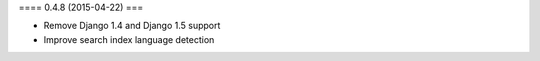 ==== 0.4.8 (2015-04-22) ===

* Remove Django 1.4 and Django 1.5 support
* Improve search index language detection
